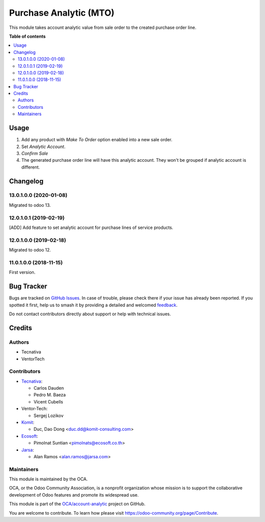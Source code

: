 =======================
Purchase Analytic (MTO)
=======================

.. 
   !!!!!!!!!!!!!!!!!!!!!!!!!!!!!!!!!!!!!!!!!!!!!!!!!!!!
   !! This file is generated by oca-gen-addon-readme !!
   !! changes will be overwritten.                   !!
   !!!!!!!!!!!!!!!!!!!!!!!!!!!!!!!!!!!!!!!!!!!!!!!!!!!!
   !! source digest: sha256:5422c8951e5b5e292bcb68881aac0c7296bd9abe57ed26b8eecf69b555fef59c
   !!!!!!!!!!!!!!!!!!!!!!!!!!!!!!!!!!!!!!!!!!!!!!!!!!!!

.. |badge1| image:: https://img.shields.io/badge/maturity-Beta-yellow.png
    :target: https://odoo-community.org/page/development-status
    :alt: Beta
.. |badge2| image:: https://img.shields.io/badge/licence-AGPL--3-blue.png
    :target: http://www.gnu.org/licenses/agpl-3.0-standalone.html
    :alt: License: AGPL-3
.. |badge3| image:: https://img.shields.io/badge/github-OCA%2Faccount--analytic-lightgray.png?logo=github
    :target: https://github.com/OCA/account-analytic/tree/17.0/procurement_mto_analytic
    :alt: OCA/account-analytic
.. |badge4| image:: https://img.shields.io/badge/weblate-Translate%20me-F47D42.png
    :target: https://translation.odoo-community.org/projects/account-analytic-17-0/account-analytic-17-0-procurement_mto_analytic
    :alt: Translate me on Weblate
.. |badge5| image:: https://img.shields.io/badge/runboat-Try%20me-875A7B.png
    :target: https://runboat.odoo-community.org/builds?repo=OCA/account-analytic&target_branch=17.0
    :alt: Try me on Runboat

|badge1| |badge2| |badge3| |badge4| |badge5|

This module takes account analytic value from sale order to the created
purchase order line.

**Table of contents**

.. contents::
   :local:

Usage
=====

1. Add any product with *Make To Order* option enabled into a new sale
   order.
2. Set *Analytic Account*.
3. *Confirm Sale*
4. The generated purchase order line will have this analytic account.
   They won't be grouped if analytic account is different.

Changelog
=========

13.0.1.0.0 (2020-01-08)
-----------------------

Migrated to odoo 13.

12.0.1.0.1 (2019-02-19)
-----------------------

[ADD] Add feature to set analytic account for purchase lines of service
products.

12.0.1.0.0 (2019-02-18)
-----------------------

Migrated to odoo 12.

11.0.1.0.0 (2018-11-15)
-----------------------

First version.

Bug Tracker
===========

Bugs are tracked on `GitHub Issues <https://github.com/OCA/account-analytic/issues>`_.
In case of trouble, please check there if your issue has already been reported.
If you spotted it first, help us to smash it by providing a detailed and welcomed
`feedback <https://github.com/OCA/account-analytic/issues/new?body=module:%20procurement_mto_analytic%0Aversion:%2017.0%0A%0A**Steps%20to%20reproduce**%0A-%20...%0A%0A**Current%20behavior**%0A%0A**Expected%20behavior**>`_.

Do not contact contributors directly about support or help with technical issues.

Credits
=======

Authors
-------

* Tecnativa
* VentorTech

Contributors
------------

-  `Tecnativa <https://www.tecnativa.com>`__:

   -  Carlos Dauden
   -  Pedro M. Baeza
   -  Vicent Cubells

-  Ventor-Tech:

   -  Sergej Lozikov

-  `Komit <https://komit-consulting.com/>`__:

   -  Duc, Dao Dong <duc.dd@komit-consulting.com>

-  `Ecosoft <https://ecosoft.co.th/>`__:

   -  Pimolnat Suntian <pimolnats@ecosoft.co.th>

-  `Jarsa <https://www.jarsa.com/>`__:

   -  Alan Ramos <alan.ramos@jarsa.com>

Maintainers
-----------

This module is maintained by the OCA.

.. image:: https://odoo-community.org/logo.png
   :alt: Odoo Community Association
   :target: https://odoo-community.org

OCA, or the Odoo Community Association, is a nonprofit organization whose
mission is to support the collaborative development of Odoo features and
promote its widespread use.

This module is part of the `OCA/account-analytic <https://github.com/OCA/account-analytic/tree/17.0/procurement_mto_analytic>`_ project on GitHub.

You are welcome to contribute. To learn how please visit https://odoo-community.org/page/Contribute.

